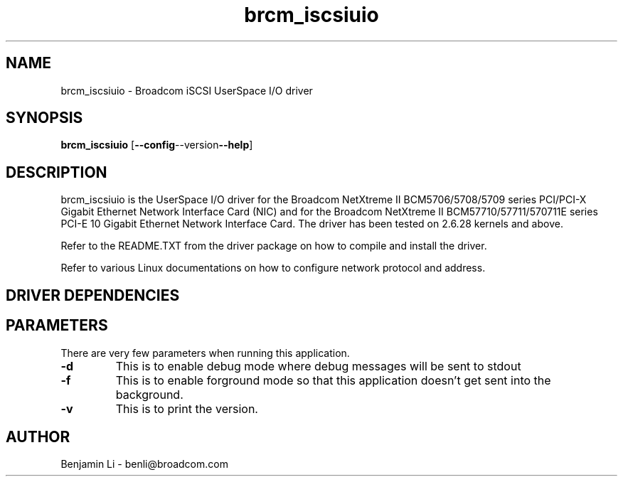 .\" Copyright (c) 200o Broadcom Corporation
.\" This is free documentation; you can redistribute it and/or
.\" modify it under the terms of the GNU General Public License as
.\" published by the Free Software Foundation.
.\"
.\" bnx2.4,v 0.5.0
.\"
.TH brcm_iscsiuio 8 "01/08/09" "Broadcom Corporation"
.\"
.\" NAME part
.\"
.SH NAME
brcm_iscsiuio \- Broadcom iSCSI UserSpace I/O driver
.\"
.\" SYNOPSIS part
.\"
.SH SYNOPSIS
.B brcm_iscsiuio
.RB [ --config --version --help ]
.PP
.\"
.\" DESCRIPTION part
.\"
.SH DESCRIPTION
brcm_iscsiuio is the UserSpace I/O driver for the Broadcom NetXtreme II
BCM5706/5708/5709 series PCI/PCI-X Gigabit Ethernet Network Interface Card
(NIC) and for the Broadcom NetXtreme II BCM57710/57711/570711E series
PCI-E 10 Gigabit Ethernet Network Interface Card.
The driver has been tested on 2.6.28 kernels and above.
.PP
Refer to the README.TXT from the driver package on how to
compile and install the driver.
.PP
Refer to various Linux documentations
on how to configure network protocol and address.
.\"
.\" DRIVER DEPENDENCIES part
.\"
.SH DRIVER DEPENDENCIES

.\"
.\" PARAMETER part
.\"
.SH PARAMETERS
There are very few parameters when running this application.
.TP
.BI -d
This is to enable debug mode where debug messages will be sent to stdout
.PP
.TP
.TP
.BI -f
This is to enable forground mode so that this application doesn't get sent
into the background.
.PP
.TP
.BI -v
This is to print the version.

.\"
.\" AUTHOR part
.\"
.SH AUTHOR
Benjamin Li \- benli@broadcom.com
